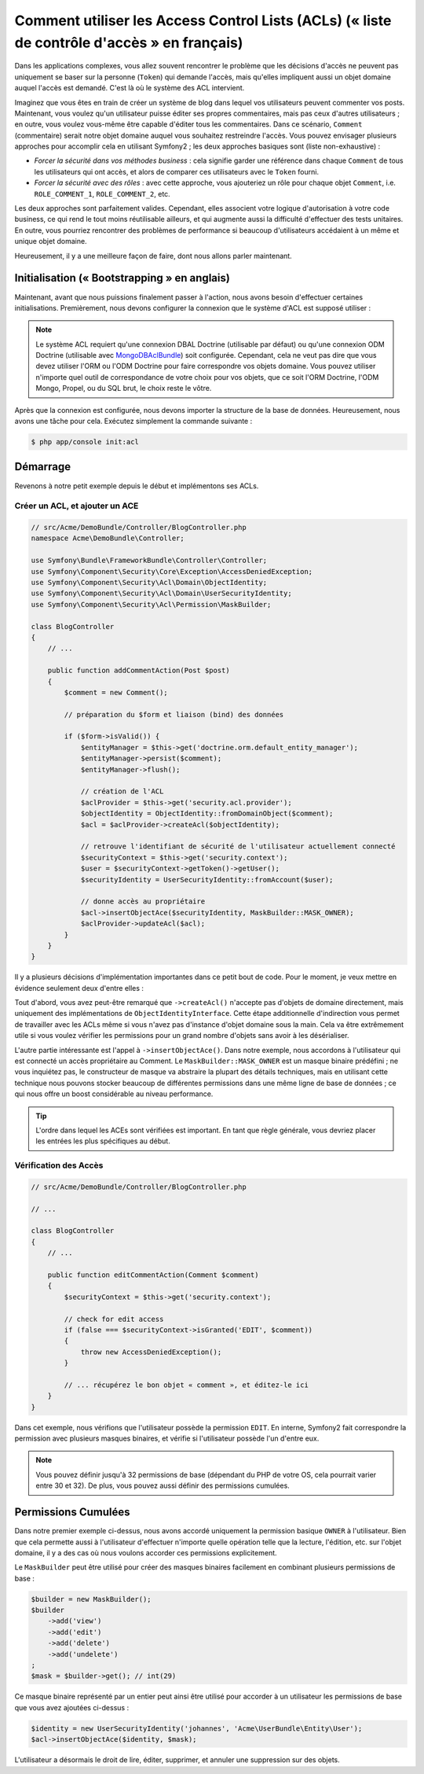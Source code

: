 .. index::
   single: Sécurité; Access Control Lists (ACLs)

Comment utiliser les Access Control Lists (ACLs) (« liste de contrôle d'accès » en français)
============================================================================================

Dans les applications complexes, vous allez souvent rencontrer le problème
que les décisions d'accès ne peuvent pas uniquement se baser sur la personne
(``Token``) qui demande l'accès, mais qu'elles impliquent aussi un objet domaine
auquel l'accès est demandé. C'est là où le système des ACL intervient.

Imaginez que vous êtes en train de créer un système de blog dans lequel vos
utilisateurs peuvent commenter vos posts. Maintenant, vous voulez qu'un
utilisateur puisse éditer ses propres commentaires, mais pas ceux d'autres
utilisateurs ; en outre, vous voulez vous-même être capable d'éditer tous
les commentaires. Dans ce scénario, ``Comment`` (commentaire) serait notre objet domaine
auquel vous souhaitez restreindre l'accès. Vous pouvez envisager plusieurs
approches pour accomplir cela en utilisant Symfony2 ; les deux approches basiques
sont (liste non-exhaustive) :

- *Forcer la sécurité dans vos méthodes business* : cela signifie garder une
  référence dans chaque ``Comment`` de tous les utilisateurs qui ont accès, et
  alors de comparer ces utilisateurs avec le ``Token`` fourni.
- *Forcer la sécurité avec des rôles* : avec cette approche, vous ajouteriez
  un rôle pour chaque objet ``Comment``, i.e. ``ROLE_COMMENT_1``,
  ``ROLE_COMMENT_2``, etc.

Les deux approches sont parfaitement valides. Cependant, elles associent votre
logique d'autorisation à votre code business, ce qui rend le tout moins
réutilisable ailleurs, et qui augmente aussi la difficulté d'effectuer des tests
unitaires. En outre, vous pourriez rencontrer des problèmes de performance
si beaucoup d'utilisateurs accédaient à un même et unique objet domaine.

Heureusement, il y a une meilleure façon de faire, dont nous allons parler
maintenant.

Initialisation (« Bootstrapping » en anglais)
---------------------------------------------

Maintenant, avant que nous puissions finalement passer à l'action, nous avons
besoin d'effectuer certaines initialisations. Premièrement, nous devons
configurer la connexion que le système d'ACL est supposé utiliser :

.. configuration-block::

    .. code-block:: yaml

        # app/config/security.yml
        security:
            acl:
                connection: default

    .. code-block:: xml

        <!-- app/config/security.xml -->
        <acl>
            <connection>default</connection>
        </acl>

    .. code-block:: php

        // app/config/security.php
        $container->loadFromExtension('security', 'acl', array(
            'connection' => 'default',
        ));


.. note::

    Le système ACL requiert qu'une connexion DBAL Doctrine (utilisable par défaut)
    ou qu'une connexion ODM Doctrine (utilisable avec `MongoDBAclBundle 
    <https://github.com/iampersistent/MongoDBAclBundle>`_) soit
    configurée. Cependant, cela ne veut pas dire que vous devez utiliser
    l'ORM ou l'ODM Doctrine pour faire correspondre vos objets domaine. Vous
    pouvez utiliser n'importe quel outil de correspondance de votre choix pour
    vos objets, que ce soit l'ORM Doctrine, l'ODM Mongo, Propel, ou du SQL brut,
    le choix reste le vôtre.

Après que la connexion est configurée, nous devons importer la structure de
la base de données. Heureusement, nous avons une tâche pour cela. Exécutez
simplement la commande suivante :

.. code-block:: bash

    $ php app/console init:acl

Démarrage
---------

Revenons à notre petit exemple depuis le début et implémentons ses ACLs.

Créer un ACL, et ajouter un ACE
~~~~~~~~~~~~~~~~~~~~~~~~~~~~~~~

.. code-block:: php

    // src/Acme/DemoBundle/Controller/BlogController.php
    namespace Acme\DemoBundle\Controller;

    use Symfony\Bundle\FrameworkBundle\Controller\Controller;
    use Symfony\Component\Security\Core\Exception\AccessDeniedException;
    use Symfony\Component\Security\Acl\Domain\ObjectIdentity;
    use Symfony\Component\Security\Acl\Domain\UserSecurityIdentity;
    use Symfony\Component\Security\Acl\Permission\MaskBuilder;

    class BlogController
    {
        // ...

        public function addCommentAction(Post $post)
        {
            $comment = new Comment();

            // préparation du $form et liaison (bind) des données

            if ($form->isValid()) {
                $entityManager = $this->get('doctrine.orm.default_entity_manager');
                $entityManager->persist($comment);
                $entityManager->flush();

                // création de l'ACL
                $aclProvider = $this->get('security.acl.provider');
                $objectIdentity = ObjectIdentity::fromDomainObject($comment);
                $acl = $aclProvider->createAcl($objectIdentity);

                // retrouve l'identifiant de sécurité de l'utilisateur actuellement connecté
                $securityContext = $this->get('security.context');
                $user = $securityContext->getToken()->getUser();
                $securityIdentity = UserSecurityIdentity::fromAccount($user);

                // donne accès au propriétaire
                $acl->insertObjectAce($securityIdentity, MaskBuilder::MASK_OWNER);
                $aclProvider->updateAcl($acl);
            }
        }
    }

Il y a plusieurs décisions d'implémentation importantes dans ce petit bout de
code. Pour le moment, je veux mettre en évidence seulement deux d'entre elles :

Tout d'abord, vous avez peut-être remarqué que ``->createAcl()`` n'accepte
pas d'objets de domaine directement, mais uniquement des implémentations de
``ObjectIdentityInterface``. Cette étape additionnelle d'indirection vous
permet de travailler avec les ACLs même si vous n'avez pas d'instance d'objet
domaine sous la main. Cela va être extrêmement utile si vous voulez vérifier
les permissions pour un grand nombre d'objets sans avoir à les désérialiser.

L'autre partie intéressante est l'appel à ``->insertObjectAce()``. Dans notre
exemple, nous accordons à l'utilisateur qui est connecté un accès propriétaire
au Comment. Le ``MaskBuilder::MASK_OWNER`` est un masque binaire prédéfini ;
ne vous inquiétez pas, le constructeur de masque va abstraire la plupart des
détails techniques, mais en utilisant cette technique nous pouvons stocker
beaucoup de différentes permissions dans une même ligne de base de données ;
ce qui nous offre un boost considérable au niveau performance.

.. tip::

    L'ordre dans lequel les ACEs sont vérifiées est important. En tant que règle
    générale, vous devriez placer les entrées les plus spécifiques au début.

Vérification des Accès
~~~~~~~~~~~~~~~~~~~~~~

.. code-block:: php

    // src/Acme/DemoBundle/Controller/BlogController.php

    // ...

    class BlogController
    {
        // ...

        public function editCommentAction(Comment $comment)
        {
            $securityContext = $this->get('security.context');

            // check for edit access
            if (false === $securityContext->isGranted('EDIT', $comment))
            {
                throw new AccessDeniedException();
            }

            // ... récupérez le bon objet « comment », et éditez-le ici
        }
    }

Dans cet exemple, nous vérifions que l'utilisateur possède la permission
``EDIT``. En interne, Symfony2 fait correspondre la permission avec
plusieurs masques binaires, et vérifie si l'utilisateur possède l'un
d'entre eux.

.. note::

    Vous pouvez définir jusqu'à 32 permissions de base (dépendant du PHP
    de votre OS, cela pourrait varier entre 30 et 32). De plus, vous pouvez
    aussi définir des permissions cumulées.

Permissions Cumulées
--------------------

Dans notre premier exemple ci-dessus, nous avons accordé uniquement la
permission basique ``OWNER`` à l'utilisateur. Bien que cela permette aussi
à l'utilisateur d'effectuer n'importe quelle opération telle que la lecture,
l'édition, etc. sur l'objet domaine, il y a des cas où nous voulons accorder
ces permissions explicitement.

Le ``MaskBuilder`` peut être utilisé pour créer des masques binaires facilement
en combinant plusieurs permissions de base :

.. code-block:: php

    $builder = new MaskBuilder();
    $builder
        ->add('view')
        ->add('edit')
        ->add('delete')
        ->add('undelete')
    ;
    $mask = $builder->get(); // int(29)

Ce masque binaire représenté par un entier peut ainsi être utilisé pour accorder
à un utilisateur les permissions de base que vous avez ajoutées ci-dessus :

.. code-block:: php

    $identity = new UserSecurityIdentity('johannes', 'Acme\UserBundle\Entity\User');
    $acl->insertObjectAce($identity, $mask);

L'utilisateur a désormais le droit de lire, éditer, supprimer, et annuler
une suppression sur des objets.

.. _`MongoDBAclBundle`: https://github.com/IamPersistent/MongoDBAclBundle